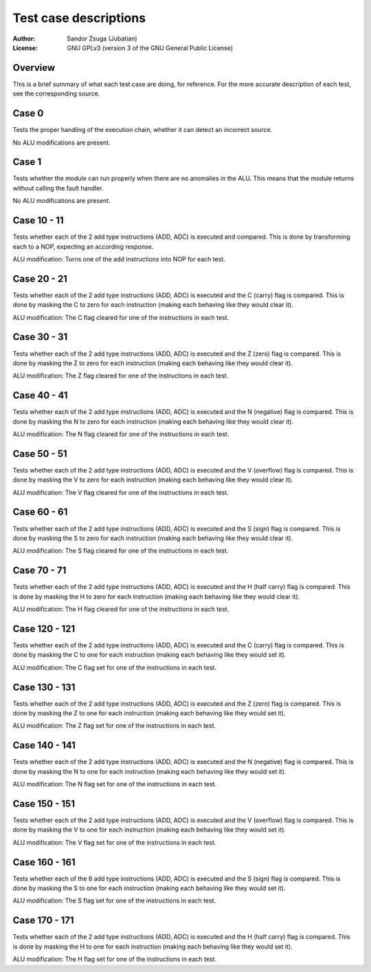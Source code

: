 
Test case descriptions
==============================================================================

:Author:    Sandor Zsuga (Jubatian)
:License:   GNU GPLv3 (version 3 of the GNU General Public License)




Overview
------------------------------------------------------------------------------


This is a brief summary of what each test case are doing, for reference. For
the more accurate description of each test, see the corresponding source.



Case 0
------------------------------------------------------------------------------


Tests the proper handling of the execution chain, whether it can detect an
incorrect source.

No ALU modifications are present.



Case 1
------------------------------------------------------------------------------


Tests whether the module can run properly when there are no anomalies in the
ALU. This means that the module returns without calling the fault handler.

No ALU modifications are present.



Case 10 - 11
------------------------------------------------------------------------------


Tests whether each of the 2 add type instructions (ADD, ADC) is executed and
compared. This is done by transforming each to a NOP, expecting an according
response.

ALU modification: Turns one of the add instructions into NOP for each test.



Case 20 - 21
------------------------------------------------------------------------------


Tests whether each of the 2 add type instructions (ADD, ADC) is executed and
the C (carry) flag is compared. This is done by masking the C to zero for each
instruction (making each behaving like they would clear it).

ALU modification: The C flag cleared for one of the instructions in each test.



Case 30 - 31
------------------------------------------------------------------------------


Tests whether each of the 2 add type instructions (ADD, ADC) is executed and
the Z (zero) flag is compared. This is done by masking the Z to zero for each
instruction (making each behaving like they would clear it).

ALU modification: The Z flag cleared for one of the instructions in each test.



Case 40 - 41
------------------------------------------------------------------------------


Tests whether each of the 2 add type instructions (ADD, ADC) is executed and
the N (negative) flag is compared. This is done by masking the N to zero for
each instruction (making each behaving like they would clear it).

ALU modification: The N flag cleared for one of the instructions in each test.



Case 50 - 51
------------------------------------------------------------------------------


Tests whether each of the 2 add type instructions (ADD, ADC) is executed and
the V (overflow) flag is compared. This is done by masking the V to zero for
each instruction (making each behaving like they would clear it).

ALU modification: The V flag cleared for one of the instructions in each test.



Case 60 - 61
------------------------------------------------------------------------------


Tests whether each of the 2 add type instructions (ADD, ADC) is executed and
the S (sign) flag is compared. This is done by masking the S to zero for each
instruction (making each behaving like they would clear it).

ALU modification: The S flag cleared for one of the instructions in each test.



Case 70 - 71
------------------------------------------------------------------------------


Tests whether each of the 2 add type instructions (ADD, ADC) is executed and
the H (half carry) flag is compared. This is done by masking the H to zero for
each instruction (making each behaving like they would clear it).

ALU modification: The H flag cleared for one of the instructions in each test.



Case 120 - 121
------------------------------------------------------------------------------


Tests whether each of the 2 add type instructions (ADD, ADC) is executed and
the C (carry) flag is compared. This is done by masking the C to one for each
instruction (making each behaving like they would set it).

ALU modification: The C flag set for one of the instructions in each test.



Case 130 - 131
------------------------------------------------------------------------------


Tests whether each of the 2 add type instructions (ADD, ADC) is executed and
the Z (zero) flag is compared. This is done by masking the Z to one for each
instruction (making each behaving like they would set it).

ALU modification: The Z flag set for one of the instructions in each test.



Case 140 - 141
------------------------------------------------------------------------------


Tests whether each of the 2 add type instructions (ADD, ADC) is executed and
the N (negative) flag is compared. This is done by masking the N to one for
each instruction (making each behaving like they would set it).

ALU modification: The N flag set for one of the instructions in each test.



Case 150 - 151
------------------------------------------------------------------------------


Tests whether each of the 2 add type instructions (ADD, ADC) is executed and
the V (overflow) flag is compared. This is done by masking the V to one for
each instruction (making each behaving like they would set it).

ALU modification: The V flag set for one of the instructions in each test.



Case 160 - 161
------------------------------------------------------------------------------


Tests whether each of the 6 add type instructions (ADD, ADC) is executed and
the S (sign) flag is compared. This is done by masking the S to one for each
instruction (making each behaving like they would set it).

ALU modification: The S flag set for one of the instructions in each test.



Case 170 - 171
------------------------------------------------------------------------------


Tests whether each of the 2 add type instructions (ADD, ADC) is executed and
the H (half carry) flag is compared. This is done by masking the H to one for
each instruction (making each behaving like they would set it).

ALU modification: The H flag set for one of the instructions in each test.
